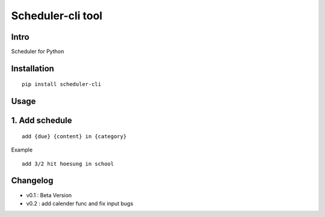 Scheduler-cli tool
================================
Intro
-----
Scheduler for Python

Installation
-----------------

::

	pip install scheduler-cli

Usage
-----------------

1. Add schedule
-----------

::

	add {due} {content} in {category}

Example

::

	add 3/2 hit hoesung in school
Changelog
-----------

- v0.1 : Beta Version
- v0.2 : add calender func and fix input bugs